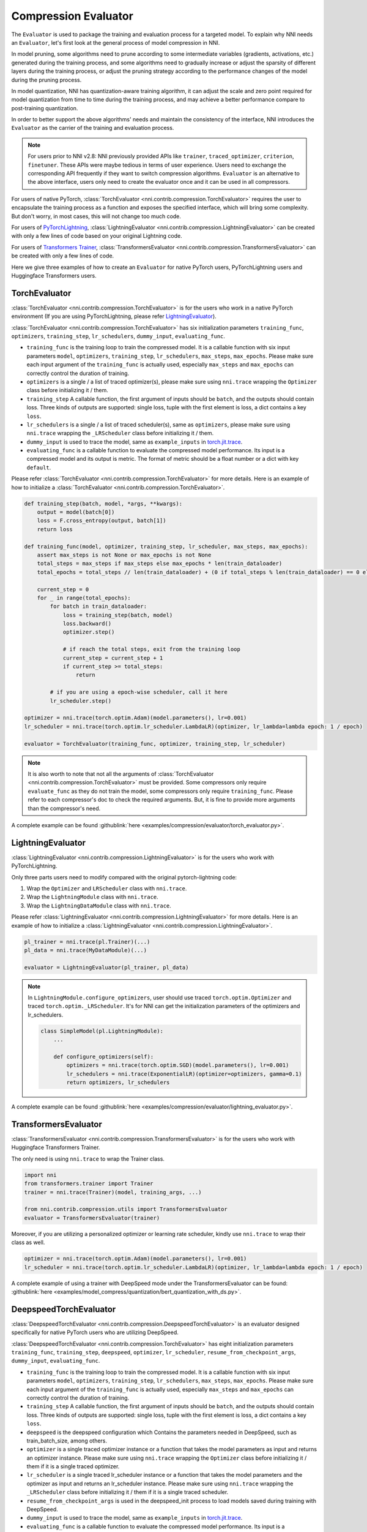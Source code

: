 Compression Evaluator
=====================

The ``Evaluator`` is used to package the training and evaluation process for a targeted model.
To explain why NNI needs an ``Evaluator``, let's first look at the general process of model compression in NNI.

In model pruning, some algorithms need to prune according to some intermediate variables (gradients, activations, etc.) generated during the training process,
and some algorithms need to gradually increase or adjust the sparsity of different layers during the training process,
or adjust the pruning strategy according to the performance changes of the model during the pruning process.

In model quantization, NNI has quantization-aware training algorithm,
it can adjust the scale and zero point required for model quantization from time to time during the training process,
and may achieve a better performance compare to post-training quantization.

In order to better support the above algorithms' needs and maintain the consistency of the interface,
NNI introduces the ``Evaluator`` as the carrier of the training and evaluation process.

.. note::
    For users prior to NNI v2.8: NNI previously provided APIs like ``trainer``, ``traced_optimizer``, ``criterion``, ``finetuner``.
    These APIs were maybe tedious in terms of user experience. Users need to exchange the corresponding API frequently if they want to switch compression algorithms.
    ``Evaluator`` is an alternative to the above interface, users only need to create the evaluator once and it can be used in all compressors.

For users of native PyTorch, :class:`TorchEvaluator <nni.contrib.compression.TorchEvaluator>` requires the user to encapsulate the training process as a function and exposes the specified interface,
which will bring some complexity. But don't worry, in most cases, this will not change too much code.

For users of `PyTorchLightning <https://www.pytorchlightning.ai/>`__, :class:`LightningEvaluator <nni.contrib.compression.LightningEvaluator>` can be created with only a few lines of code based on your original Lightning code.

For users of `Transformers Trainer <https://huggingface.co/docs/transformers/main_classes/trainer>`__, :class:`TransformersEvaluator <nni.contrib.compression.TransformersEvaluator>` can be created with only a few lines of code.

Here we give three examples of how to create an ``Evaluator`` for native PyTorch users, PyTorchLightning users and Huggingface Transformers users.

TorchEvaluator
--------------

:class:`TorchEvaluator <nni.contrib.compression.TorchEvaluator>` is for the users who work in a native PyTorch environment (If you are using PyTorchLightning, please refer `LightningEvaluator`_).

:class:`TorchEvaluator <nni.contrib.compression.TorchEvaluator>` has six initialization parameters ``training_func``, ``optimizers``, ``training_step``, ``lr_schedulers``,
``dummy_input``, ``evaluating_func``.

* ``training_func`` is the training loop to train the compressed model.
  It is a callable function with six input parameters ``model``, ``optimizers``,
  ``training_step``, ``lr_schedulers``, ``max_steps``, ``max_epochs``.
  Please make sure each input argument of the ``training_func`` is actually used,
  especially ``max_steps`` and ``max_epochs`` can correctly control the duration of training.
* ``optimizers`` is a single / a list of traced optimizer(s),
  please make sure using ``nni.trace`` wrapping the ``Optimizer`` class before initializing it / them.
* ``training_step`` A callable function, the first argument of inputs should be ``batch``, and the outputs should contain loss.
  Three kinds of outputs are supported: single loss, tuple with the first element is loss, a dict contains a key ``loss``.
* ``lr_schedulers`` is a single / a list of traced scheduler(s), same as ``optimizers``,
  please make sure using ``nni.trace`` wrapping the ``_LRScheduler`` class before initializing it / them.
* ``dummy_input`` is used to trace the model, same as ``example_inputs``
  in `torch.jit.trace <https://pytorch.org/docs/stable/generated/torch.jit.trace.html?highlight=torch%20jit%20trace#torch.jit.trace>`_.
* ``evaluating_func`` is a callable function to evaluate the compressed model performance. Its input is a compressed model and its output is metric.
  The format of metric should be a float number or a dict with key ``default``.

Please refer :class:`TorchEvaluator <nni.contrib.compression.TorchEvaluator>` for more details.
Here is an example of how to initialize a :class:`TorchEvaluator <nni.contrib.compression.TorchEvaluator>`.

.. code-block:: python

    def training_step(batch, model, *args, **kwargs):
        output = model(batch[0])
        loss = F.cross_entropy(output, batch[1])
        return loss

    def training_func(model, optimizer, training_step, lr_scheduler, max_steps, max_epochs):
        assert max_steps is not None or max_epochs is not None
        total_steps = max_steps if max_steps else max_epochs * len(train_dataloader)
        total_epochs = total_steps // len(train_dataloader) + (0 if total_steps % len(train_dataloader) == 0 else 1)

        current_step = 0
        for _ in range(total_epochs):
            for batch in train_dataloader:
                loss = training_step(batch, model)
                loss.backward()
                optimizer.step()

                # if reach the total steps, exit from the training loop
                current_step = current_step + 1
                if current_step >= total_steps:
                    return

            # if you are using a epoch-wise scheduler, call it here
            lr_scheduler.step()

    optimizer = nni.trace(torch.optim.Adam)(model.parameters(), lr=0.001)
    lr_scheduler = nni.trace(torch.optim.lr_scheduler.LambdaLR)(optimizer, lr_lambda=lambda epoch: 1 / epoch)

    evaluator = TorchEvaluator(training_func, optimizer, training_step, lr_scheduler)

.. note::
    It is also worth to note that not all the arguments of :class:`TorchEvaluator <nni.contrib.compression.TorchEvaluator>` must be provided.
    Some compressors only require ``evaluate_func`` as they do not train the model, some compressors only require ``training_func``.
    Please refer to each compressor's doc to check the required arguments.
    But, it is fine to provide more arguments than the compressor's need.


A complete example can be found :githublink:`here <examples/compression/evaluator/torch_evaluator.py>`.


LightningEvaluator
------------------
:class:`LightningEvaluator <nni.contrib.compression.LightningEvaluator>` is for the users who work with PyTorchLightning.

Only three parts users need to modify compared with the original pytorch-lightning code:

1. Wrap the ``Optimizer`` and ``LRScheduler`` class with ``nni.trace``.
2. Wrap the ``LightningModule`` class with ``nni.trace``.
3. Wrap the ``LightningDataModule`` class with ``nni.trace``.

Please refer :class:`LightningEvaluator <nni.contrib.compression.LightningEvaluator>` for more details.
Here is an example of how to initialize a :class:`LightningEvaluator <nni.contrib.compression.LightningEvaluator>`.

.. code-block:: python

    pl_trainer = nni.trace(pl.Trainer)(...)
    pl_data = nni.trace(MyDataModule)(...)

    evaluator = LightningEvaluator(pl_trainer, pl_data)

.. note::
    In ``LightningModule.configure_optimizers``, user should use traced ``torch.optim.Optimizer`` and traced ``torch.optim._LRScheduler``.
    It's for NNI can get the initialization parameters of the optimizers and lr_schedulers.

    .. code-block:: python

        class SimpleModel(pl.LightningModule):
            ...

            def configure_optimizers(self):
                optimizers = nni.trace(torch.optim.SGD)(model.parameters(), lr=0.001)
                lr_schedulers = nni.trace(ExponentialLR)(optimizer=optimizers, gamma=0.1)
                return optimizers, lr_schedulers


A complete example can be found :githublink:`here <examples/compression/evaluator/lightning_evaluator.py>`.


TransformersEvaluator
---------------------

:class:`TransformersEvaluator <nni.contrib.compression.TransformersEvaluator>` is for the users who work with Huggingface Transformers Trainer.

The only need is using ``nni.trace`` to wrap the Trainer class.

.. code-block:: python

    import nni
    from transformers.trainer import Trainer
    trainer = nni.trace(Trainer)(model, training_args, ...)

    from nni.contrib.compression.utils import TransformersEvaluator
    evaluator = TransformersEvaluator(trainer)

Moreover, if you are utilizing a personalized optimizer or learning rate scheduler, kindly use ``nni.trace`` to wrap their class as well.

.. code-block:: python

    optimizer = nni.trace(torch.optim.Adam)(model.parameters(), lr=0.001)
    lr_scheduler = nni.trace(torch.optim.lr_scheduler.LambdaLR)(optimizer, lr_lambda=lambda epoch: 1 / epoch)


A complete example of using a trainer with DeepSpeed mode under the TransformersEvaluator can be found: :githublink:`here <examples/model_compress/quantization/bert_quantization_with_ds.py>`.


DeepspeedTorchEvaluator
--------------

:class:`DeepspeedTorchEvaluator <nni.contrib.compression.DeepspeedTorchEvaluator>` is an evaluator designed specifically for native PyTorch users who are utilizing DeepSpeed.

:class:`DeepspeedTorchEvaluator <nni.contrib.compression.TorchEvaluator>` has eight initialization parameters ``training_func``,  ``training_step``, ``deepspeed``, ``optimizer``, ``lr_scheduler``,
``resume_from_checkpoint_args``, ``dummy_input``, ``evaluating_func``.

* ``training_func`` is the training loop to train the compressed model.
  It is a callable function with six input parameters ``model``, ``optimizers``,
  ``training_step``, ``lr_schedulers``, ``max_steps``, ``max_epochs``.
  Please make sure each input argument of the ``training_func`` is actually used,
  especially ``max_steps`` and ``max_epochs`` can correctly control the duration of training.
* ``training_step`` A callable function, the first argument of inputs should be ``batch``, and the outputs should contain loss.
  Three kinds of outputs are supported: single loss, tuple with the first element is loss, a dict contains a key ``loss``.
* ``deepspeed`` is the deepspeed configuration which Contains the parameters needed in DeepSpeed, such as train_batch_size, among others.
* ``optimizer`` is a single traced optimizer instance or a function that takes the model parameters as input and returns an optimizer instance.
  Please make sure using ``nni.trace`` wrapping the ``Optimizer`` class before initializing it / them if it is a single traced optimizer.
* ``lr_scheduler`` is a single traced lr_scheduler instance or a function that takes the model parameters and the optimizer as input and returns an lr_scheduler instance.
  Please make sure using ``nni.trace`` wrapping the ``_LRScheduler`` class before initializing it / them if it is a single traced scheduler.
* ``resume_from_checkpoint_args`` is used in the deepspeed_init process to load models saved during training with DeepSpeed.
* ``dummy_input`` is used to trace the model, same as ``example_inputs``
  in `torch.jit.trace <https://pytorch.org/docs/stable/generated/torch.jit.trace.html?highlight=torch%20jit%20trace#torch.jit.trace>`_.
* ``evaluating_func`` is a callable function to evaluate the compressed model performance. Its input is a compressed model and its output is metric.
  The format of metric should be a float number or a dict with key ``default``.

Please refer :class:`DeepspeedTorchEvaluator <nni.contrib.compression.DeepspeedTorchEvaluator>` for more details.
Here is an example of how to initialize a :class:`DeepspeedTorchEvaluator <nni.contrib.compression.DeepspeedTorchEvaluator>`.

.. code-block:: python

    def training_step(batch, model, *args, **kwargs):
        output = model(batch[0])
        loss = F.cross_entropy(output, batch[1])
        return loss

    def training_func(model, optimizer, training_step, lr_scheduler, max_steps, max_epochs):
        # here model is an instance of DeepSpeedEngine
        assert max_steps is not None or max_epochs is not None
        total_steps = max_steps if max_steps else max_epochs * len(train_dataloader)
        total_epochs = total_steps // len(train_dataloader) + (0 if total_steps % len(train_dataloader) == 0 else 1)

        current_step = 0
        for _ in range(total_epochs):
            for batch in train_dataloader:
                loss = training_step(batch, model)
                model.backward(model)
                model.step()

                # if reach the total steps, exit from the training loop
                current_step = current_step + 1
                if current_step >= total_steps:
                    return

            # if you are using a epoch-wise scheduler, call it here
            lr_scheduler.step()
    
        ds_config = {
            "gradient_accumulation_steps": 1,
            "steps_per_print": 2000,
            "wall_clock_breakdown": False,
            "train_batch_size": 128,
            "train_micro_batch_size_per_gpu": 128,
            "zero_force_ds_cpu_optimizer": False,
            "zero_allow_untested_optimizer": True
        }

    optimizer = nni.trace(torch.optim.Adam)(model.parameters(), lr=0.001)
    lr_scheduler = nni.trace(torch.optim.lr_scheduler.LambdaLR)(optimizer, lr_lambda=lambda epoch: 1 / epoch)

    evaluator = DeepspeedTorchEvaluator(training_func, training_step, ds_config, lr_scheduler)

.. note::
    It is also worth to note that not all the arguments of :class:`TorchEvaluator <nni.contrib.compression.TorchEvaluator>` must be provided.
    Some compressors only require ``evaluate_func`` as they do not train the model, some compressors only require ``training_func``.
    Please refer to each compressor's doc to check the required arguments.
    But, it is fine to provide more arguments than the compressor's need.


A complete example can be found :githublink:`here <examples/model_compress/quantization/quantization_with_deepspeed.py>`.